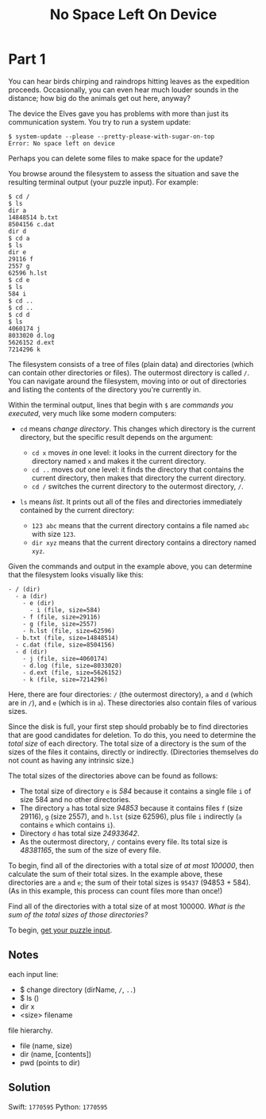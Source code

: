 #+title: No Space Left On Device
#+source: https://adventofcode.com/2022/day/7

* Part 1
You can hear birds chirping and raindrops hitting leaves as the expedition
proceeds.  Occasionally, you can even hear much louder sounds in the distance;
how big do the animals get out here, anyway?

The device the Elves gave you has problems with more than just its communication
system. You try to run a system update:

#+BEGIN_EXAMPLE
$ system-update --please --pretty-please-with-sugar-on-top
Error: No space left on device
#+END_EXAMPLE

Perhaps you can delete some files to make space for the update?

You browse around the filesystem to assess the situation and save the
resulting terminal output (your puzzle input).  For example:

#+BEGIN_EXAMPLE
$ cd /
$ ls
dir a
14848514 b.txt
8504156 c.dat
dir d
$ cd a
$ ls
dir e
29116 f
2557 g
62596 h.lst
$ cd e
$ ls
584 i
$ cd ..
$ cd ..
$ cd d
$ ls
4060174 j
8033020 d.log
5626152 d.ext
7214296 k
#+END_EXAMPLE

The filesystem consists of a tree of files (plain data) and directories (which
can contain other directories or files).  The outermost directory is called =/=.
You can navigate around the filesystem, moving into or out of directories and
listing the contents of the directory you're currently in.

Within the terminal output, lines that begin with =$= are /commands you
executed/, very much like some modern computers:

- =cd= means /change directory/. This changes which directory is the current
  directory, but the specific result depends on the argument:

  - =cd x= moves /in/ one level: it looks in the current directory for the
    directory named =x= and makes it the current directory.
  - =cd ..= moves /out/ one level: it finds the directory that contains the
    current directory, then makes that directory the current directory.
  - =cd /= switches the current directory to the outermost directory, =/=.

- =ls= means /list/. It prints out all of the files and directories immediately
  contained by the current directory:

  - =123 abc= means that the current directory contains a file named =abc= with
    size =123=.
  - =dir xyz= means that the current directory contains a directory named =xyz=.

Given the commands and output in the example above, you can determine that the
filesystem looks visually like this:

#+BEGIN_EXAMPLE
- / (dir)
  - a (dir)
    - e (dir)
      - i (file, size=584)
    - f (file, size=29116)
    - g (file, size=2557)
    - h.lst (file, size=62596)
  - b.txt (file, size=14848514)
  - c.dat (file, size=8504156)
  - d (dir)
    - j (file, size=4060174)
    - d.log (file, size=8033020)
    - d.ext (file, size=5626152)
    - k (file, size=7214296)
#+END_EXAMPLE

Here, there are four directories: =/= (the outermost directory), =a= and =d=
(which are in =/=), and =e= (which is in =a=). These directories also contain
files of various sizes.

Since the disk is full, your first step should probably be to find directories
that are good candidates for deletion.  To do this, you need to determine the
/total size/ of each directory.  The total size of a directory is the sum of the
sizes of the files it contains, directly or indirectly.  (Directories themselves
do not count as having any intrinsic size.)

The total sizes of the directories above can be found as follows:

- The total size of directory =e= is /584/ because it contains a single file =i=
  of size 584 and no other directories.
- The directory =a= has total size /94853/ because it contains files =f=
  (size 29116), =g= (size 2557), and =h.lst= (size 62596), plus file =i=
  indirectly (=a= contains =e= which contains =i=).
- Directory =d= has total size /24933642/.
- As the outermost directory, =/= contains every file. Its total size is
  /48381165/, the sum of the size of every file.

To begin, find all of the directories with a total size of /at most 100000/,
then calculate the sum of their total sizes.  In the example above, these
directories are =a= and =e=; the sum of their total sizes is =95437=
(94853 + 584).  (As in this example, this process can count files more than
once!)

Find all of the directories with a total size of at most 100000.  /What is the
sum of the total sizes of those directories?/

To begin, [[./input.txt][get your puzzle input]].

** Notes
each input line:
- $ change directory (dirName, =/=, =..=)
- $ ls ()
- dir x
- <size> filename

file hierarchy.
- file (name, size)
- dir (name, [contents])
- pwd (points to dir)

** Solution
Swift: =1770595=
Python: =1770595=
